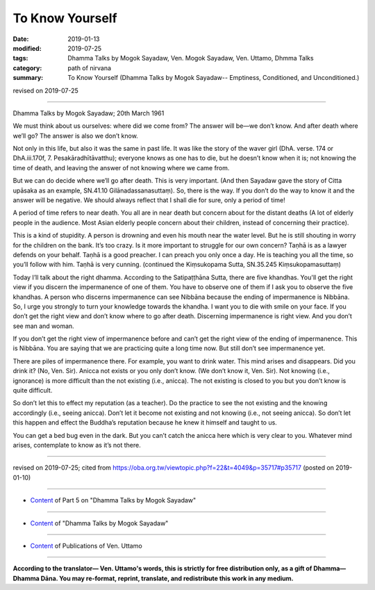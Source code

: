 ==========================================
To Know Yourself
==========================================

:date: 2019-01-13
:modified: 2019-07-25
:tags: Dhamma Talks by Mogok Sayadaw, Ven. Mogok Sayadaw, Ven. Uttamo, Dhmma Talks
:category: path of nirvana
:summary: To Know Yourself (Dhamma Talks by Mogok Sayadaw-- Emptiness, Conditioned, and Unconditioned.)

revised on 2019-07-25

------

Dhamma Talks by Mogok Sayadaw; 20th March 1961

We must think about us ourselves: where did we come from? The answer will be—we don’t know. And after death where we’ll go? The answer is also we don’t know. 

Not only in this life, but also it was the same in past life. It was like the story of the waver girl (DhA. verse. 174 or DhA.iii.170f, 7. Pesakāradhītāvatthu); everyone knows as one has to die, but he doesn’t know when it is; not knowing the time of death, and leaving the answer of not knowing where we came from. 

But we can do decide where we’ll go after death. This is very important. (And then Sayadaw gave the story of Citta upāsaka as an example, SN.41.10 Gilānadassanasuttaṃ). So, there is the way. If you don’t do the way to know it and the answer will be negative. We should always reflect that I shall die for sure, only a period of time!

A period of time refers to near death. You all are in near death but concern about for the distant deaths (A lot of elderly people in the audience. Most Asian elderly people concern about their children, instead of concerning their practice). 

This is a kind of stupidity. A person is drowning and even his mouth near the water level. But he is still shouting in worry for the children on the bank. It’s too crazy. Is it more important to struggle for our own concern? Taṇhā is as a lawyer defends on your behalf. Taṇhā is a good preacher. I can preach you only once a day. He is teaching you all the time, so you’ll follow with him. Taṇhā is very cunning. (continued the Kiṃsukopama Sutta, SN.35.245 Kiṃsukopamasuttaṃ)

Today I’ll talk about the right dhamma. According to the Satipaṭṭhāna Sutta, there are five khandhas. You'll get the right view if you discern the impermanence of one of them. You have to observe one of them if I ask you to observe the five khandhas. A person who discerns impermanence can see Nibbāna because the ending of impermanence is Nibbāna. So, I urge you strongly to turn your knowledge towards the khandha. I want you to die with smile on your face. If you don’t get the right view and don’t know where to go after death. Discerning impermanence is right view. And you don’t see man and woman. 

If you don’t get the right view of impermanence before and can’t get the right view of the ending of impermanence. This is Nibbāna. You are saying that we are practicing quite a long time now. But still don’t see impermanence yet. 

There are piles of impermanence there. For example, you want to drink water. This mind arises and disappears. Did you drink it? (No, Ven. Sir). Anicca not exists or you only don’t know. (We don’t know it, Ven. Sir). Not knowing (i.e., ignorance) is more difficult than the not existing (i.e., anicca). The not existing is closed to you but you don’t know is quite difficult. 

So don’t let this to effect my reputation (as a teacher). Do the practice to see the not existing and the knowing accordingly (i.e., seeing anicca). Don’t let it become not existing and not knowing (i.e., not seeing anicca). So don’t let this happen and effect the Buddha’s reputation because he knew it himself and taught to us. 

You can get a bed bug even in the dark. But you can’t catch the anicca here which is very clear to you. Whatever mind arises, contemplate to know as it’s not there.

------

revised on 2019-07-25; cited from https://oba.org.tw/viewtopic.php?f=22&t=4049&p=35717#p35717 (posted on 2019-01-10)

------

- `Content <{filename}pt05-content-of-part05%zh.rst>`__ of Part 5 on "Dhamma Talks by Mogok Sayadaw"

------

- `Content <{filename}content-of-dhamma-talks-by-mogok-sayadaw%zh.rst>`__ of "Dhamma Talks by Mogok Sayadaw"

------

- `Content <{filename}../publication-of-ven-uttamo%zh.rst>`__ of Publications of Ven. Uttamo

------

**According to the translator— Ven. Uttamo's words, this is strictly for free distribution only, as a gift of Dhamma—Dhamma Dāna. You may re-format, reprint, translate, and redistribute this work in any medium.**

..
  07-25 rev. proofread by bhante
  2019-01-13  create rst
  https://mogokdhammatalks.blog/